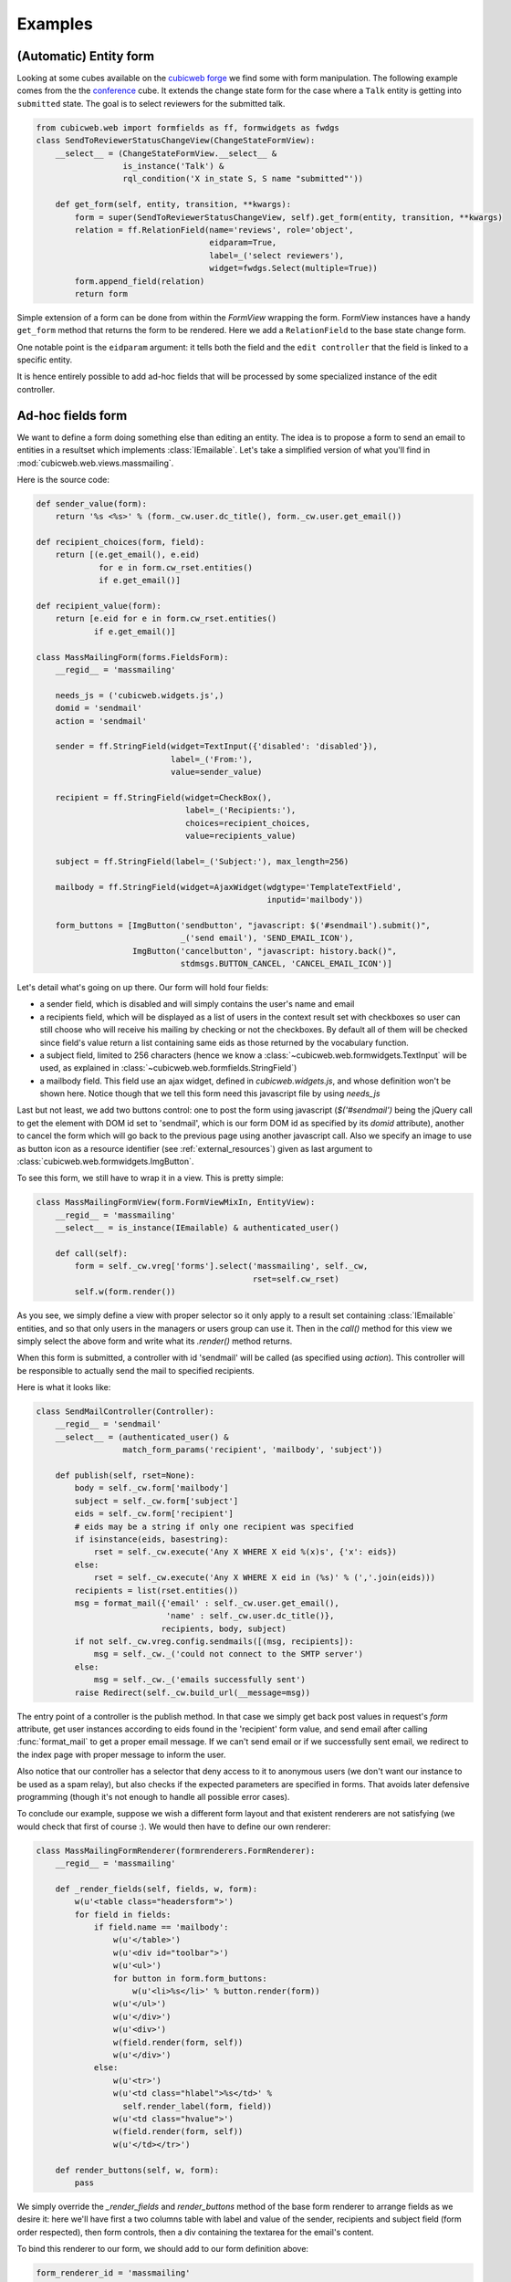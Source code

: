 Examples
--------

(Automatic) Entity form
~~~~~~~~~~~~~~~~~~~~~~~

Looking at some cubes available on the `cubicweb forge`_ we find some
with form manipulation. The following example comes from the the
`conference`_ cube. It extends the change state form for the case
where a ``Talk`` entity is getting into ``submitted`` state. The goal
is to select reviewers for the submitted talk.

.. _`cubicweb forge`: http://www.cubicweb.org/view?rql=Any+P+ORDERBY+N+WHERE+P+name+LIKE+%22cubicweb-%25%22%2C+P+is+Project%2C+P+name+N
.. _`conference`: http://www.cubicweb.org/project/cubicweb-conference

.. sourcecode:: python

 from cubicweb.web import formfields as ff, formwidgets as fwdgs
 class SendToReviewerStatusChangeView(ChangeStateFormView):
     __select__ = (ChangeStateFormView.__select__ &
                   is_instance('Talk') &
                   rql_condition('X in_state S, S name "submitted"'))

     def get_form(self, entity, transition, **kwargs):
         form = super(SendToReviewerStatusChangeView, self).get_form(entity, transition, **kwargs)
         relation = ff.RelationField(name='reviews', role='object',
                                     eidparam=True,
                                     label=_('select reviewers'),
                                     widget=fwdgs.Select(multiple=True))
         form.append_field(relation)
         return form

Simple extension of a form can be done from within the `FormView`
wrapping the form. FormView instances have a handy ``get_form`` method
that returns the form to be rendered. Here we add a ``RelationField``
to the base state change form.

One notable point is the ``eidparam`` argument: it tells both the
field and the ``edit controller`` that the field is linked to a
specific entity.

It is hence entirely possible to add ad-hoc fields that will be
processed by some specialized instance of the edit controller.


Ad-hoc fields form
~~~~~~~~~~~~~~~~~~

We want to define a form doing something else than editing an entity. The idea is
to propose a form to send an email to entities in a resultset which implements
:class:`IEmailable`.  Let's take a simplified version of what you'll find in
:mod:`cubicweb.web.views.massmailing`.

Here is the source code:

.. sourcecode:: python

    def sender_value(form):
	return '%s <%s>' % (form._cw.user.dc_title(), form._cw.user.get_email())

    def recipient_choices(form, field):
	return [(e.get_email(), e.eid)
                 for e in form.cw_rset.entities()
		 if e.get_email()]

    def recipient_value(form):
	return [e.eid for e in form.cw_rset.entities()
                if e.get_email()]

    class MassMailingForm(forms.FieldsForm):
	__regid__ = 'massmailing'

	needs_js = ('cubicweb.widgets.js',)
	domid = 'sendmail'
	action = 'sendmail'

	sender = ff.StringField(widget=TextInput({'disabled': 'disabled'}),
				label=_('From:'),
				value=sender_value)

	recipient = ff.StringField(widget=CheckBox(),
	                           label=_('Recipients:'),
				   choices=recipient_choices,
				   value=recipients_value)

	subject = ff.StringField(label=_('Subject:'), max_length=256)

	mailbody = ff.StringField(widget=AjaxWidget(wdgtype='TemplateTextField',
						    inputid='mailbody'))

	form_buttons = [ImgButton('sendbutton', "javascript: $('#sendmail').submit()",
				  _('send email'), 'SEND_EMAIL_ICON'),
			ImgButton('cancelbutton', "javascript: history.back()",
				  stdmsgs.BUTTON_CANCEL, 'CANCEL_EMAIL_ICON')]

Let's detail what's going on up there. Our form will hold four fields:

* a sender field, which is disabled and will simply contains the user's name and
  email

* a recipients field, which will be displayed as a list of users in the context
  result set with checkboxes so user can still choose who will receive his mailing
  by checking or not the checkboxes. By default all of them will be checked since
  field's value return a list containing same eids as those returned by the
  vocabulary function.

* a subject field, limited to 256 characters (hence we know a
  :class:`~cubicweb.web.formwidgets.TextInput` will be used, as explained in
  :class:`~cubicweb.web.formfields.StringField`)

* a mailbody field. This field use an ajax widget, defined in `cubicweb.widgets.js`,
  and whose definition won't be shown here. Notice though that we tell this form
  need this javascript file by using `needs_js`

Last but not least, we add two buttons control: one to post the form using
javascript (`$('#sendmail')` being the jQuery call to get the element with DOM id
set to 'sendmail', which is our form DOM id as specified by its `domid`
attribute), another to cancel the form which will go back to the previous page
using another javascript call. Also we specify an image to use as button icon as a
resource identifier (see :ref:`external_resources`) given as last argument to
:class:`cubicweb.web.formwidgets.ImgButton`.

To see this form, we still have to wrap it in a view. This is pretty simple:

.. sourcecode:: python

    class MassMailingFormView(form.FormViewMixIn, EntityView):
	__regid__ = 'massmailing'
	__select__ = is_instance(IEmailable) & authenticated_user()

	def call(self):
	    form = self._cw.vreg['forms'].select('massmailing', self._cw,
	                                         rset=self.cw_rset)
	    self.w(form.render())

As you see, we simply define a view with proper selector so it only apply to a
result set containing :class:`IEmailable` entities, and so that only users in the
managers or users group can use it. Then in the `call()` method for this view we
simply select the above form and write what its `.render()` method returns.

When this form is submitted, a controller with id 'sendmail' will be called (as
specified using `action`). This controller will be responsible to actually send
the mail to specified recipients.

Here is what it looks like:

.. sourcecode:: python

   class SendMailController(Controller):
       __regid__ = 'sendmail'
       __select__ = (authenticated_user() &
                     match_form_params('recipient', 'mailbody', 'subject'))

       def publish(self, rset=None):
           body = self._cw.form['mailbody']
           subject = self._cw.form['subject']
           eids = self._cw.form['recipient']
           # eids may be a string if only one recipient was specified
           if isinstance(eids, basestring):
               rset = self._cw.execute('Any X WHERE X eid %(x)s', {'x': eids})
           else:
               rset = self._cw.execute('Any X WHERE X eid in (%s)' % (','.join(eids)))
           recipients = list(rset.entities())
           msg = format_mail({'email' : self._cw.user.get_email(),
                              'name' : self._cw.user.dc_title()},
                             recipients, body, subject)
           if not self._cw.vreg.config.sendmails([(msg, recipients]):
               msg = self._cw._('could not connect to the SMTP server')
           else:
               msg = self._cw._('emails successfully sent')
           raise Redirect(self._cw.build_url(__message=msg))


The entry point of a controller is the publish method. In that case we simply get
back post values in request's `form` attribute, get user instances according
to eids found in the 'recipient' form value, and send email after calling
:func:`format_mail` to get a proper email message. If we can't send email or
if we successfully sent email, we redirect to the index page with proper message
to inform the user.

Also notice that our controller has a selector that deny access to it
to anonymous users (we don't want our instance to be used as a spam
relay), but also checks if the expected parameters are specified in
forms. That avoids later defensive programming (though it's not enough
to handle all possible error cases).

To conclude our example, suppose we wish a different form layout and that existent
renderers are not satisfying (we would check that first of course :). We would then
have to define our own renderer:

.. sourcecode:: python

    class MassMailingFormRenderer(formrenderers.FormRenderer):
        __regid__ = 'massmailing'

        def _render_fields(self, fields, w, form):
            w(u'<table class="headersform">')
            for field in fields:
                if field.name == 'mailbody':
                    w(u'</table>')
                    w(u'<div id="toolbar">')
                    w(u'<ul>')
                    for button in form.form_buttons:
                        w(u'<li>%s</li>' % button.render(form))
                    w(u'</ul>')
                    w(u'</div>')
                    w(u'<div>')
                    w(field.render(form, self))
                    w(u'</div>')
                else:
                    w(u'<tr>')
                    w(u'<td class="hlabel">%s</td>' %
                      self.render_label(form, field))
                    w(u'<td class="hvalue">')
                    w(field.render(form, self))
                    w(u'</td></tr>')

        def render_buttons(self, w, form):
            pass

We simply override the `_render_fields` and `render_buttons` method of the base form renderer
to arrange fields as we desire it: here we'll have first a two columns table with label and
value of the sender, recipients and subject field (form order respected), then form controls,
then a div containing the textarea for the email's content.

To bind this renderer to our form, we should add to our form definition above:

.. sourcecode:: python

    form_renderer_id = 'massmailing'

